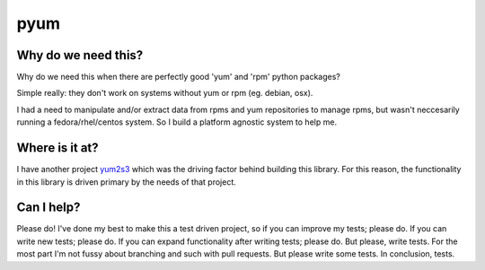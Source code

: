 pyum
====

Why do we need this?
--------------------

Why do we need this when there are perfectly good 'yum' and 'rpm' python
packages?

Simple really: they don't work on systems without yum or rpm (eg.
debian, osx).

I had a need to manipulate and/or extract data from rpms and yum
repositories to manage rpms, but wasn't neccesarily running a
fedora/rhel/centos system. So I build a platform agnostic system to help
me.

Where is it at?
---------------

I have another project `yum2s3 <https://github.com/drewsonne/yum2s3>`__
which was the driving factor behind building this library. For this
reason, the functionality in this library is driven primary by the needs
of that project.

Can I help?
-----------

Please do! I've done my best to make this a test driven project, so if
you can improve my tests; please do. If you can write new tests; please
do. If you can expand functionality after writing tests; please do. But
please, write tests. For the most part I'm not fussy about branching and
such with pull requests. But please write some tests. In conclusion,
tests.
